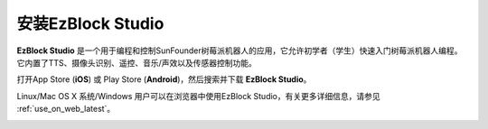.. _install_ezblock_app_latest:

安装EzBlock Studio
==============================

**EzBlock Studio** 是一个用于编程和控制SunFounder树莓派机器人的应用，它允许初学者（学生）快速入门树莓派机器人编程。它内置了TTS、摄像头识别、遥控、音乐/声效以及传感器控制功能。

打开App Store (**iOS**) 或 Play Store (**Android**)，然后搜索并下载 **EzBlock Studio**。

Linux/Mac OS X 系统/Windows 用户可以在浏览器中使用EzBlock Studio，有关更多详细信息，请参见 :ref:`use_on_web_latest`。

.. image:: img/IMG_0407.PNG
    :align: center


